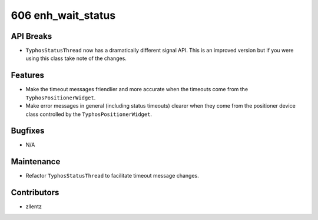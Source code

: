 606 enh_wait_status
###################

API Breaks
----------
- ``TyphosStatusThread`` now has a dramatically different signal API.
  This is an improved version but if you were using this class take note
  of the changes.

Features
--------
- Make the timeout messages friendlier and more accurate when the
  timeouts come from the ``TyphosPositionerWidget``.
- Make error messages in general (including status timeouts) clearer
  when they come from the positioner device class controlled by the
  ``TyphosPositionerWidget``.

Bugfixes
--------
- N/A

Maintenance
-----------
- Refactor ``TyphosStatusThread`` to facilitate timeout message changes.

Contributors
------------
- zllentz

